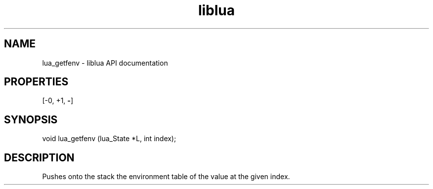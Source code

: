 .TH "liblua" "3" "Jan 25, 2016" "5.1.5" "lua API documentation"
.SH NAME
lua_getfenv - liblua API documentation

.SH PROPERTIES
[-0, +1, \fB-\fP]
.SH SYNOPSIS
void lua_getfenv (lua_State *L, int index);

.SH DESCRIPTION

.sp
Pushes onto the stack the environment table of
the value at the given index.